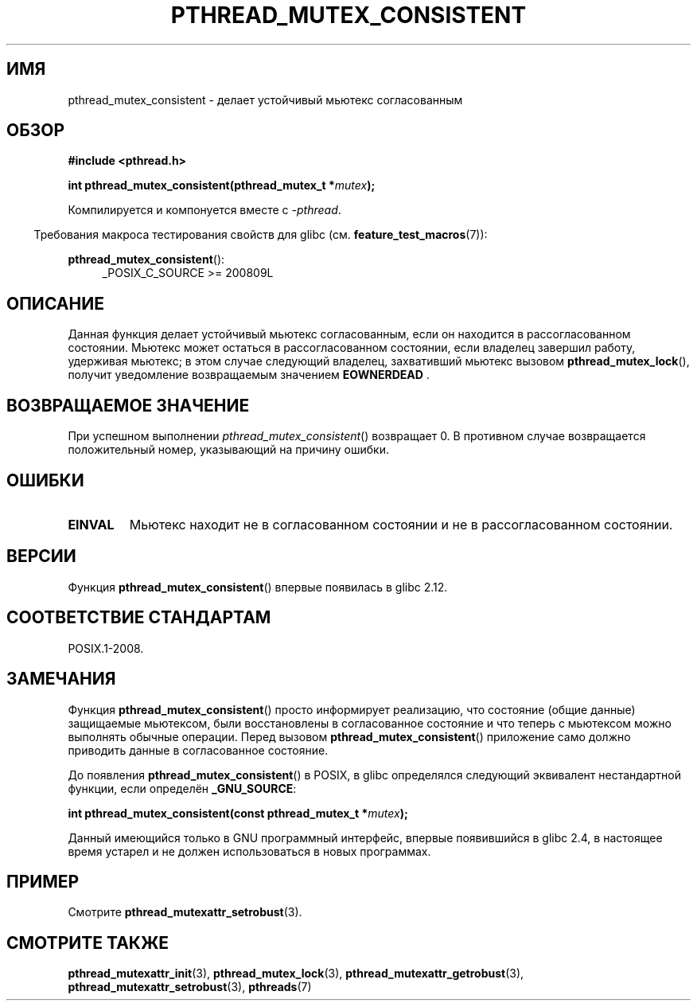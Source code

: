 .\" -*- mode: troff; coding: UTF-8 -*-
.\" Copyright (c) 2017, Yubin Ruan <ablacktshirt@gmail.com>
.\" and Copyright (c) 2017, Michael Kerrisk <mtk.manpages@gmail.com>
.\"
.\" %%%LICENSE_START(VERBATIM)
.\" Permission is granted to make and distribute verbatim copies of this
.\" manual provided the copyright notice and this permission notice are
.\" preserved on all copies.
.\"
.\" Permission is granted to copy and distribute modified versions of this
.\" manual under the conditions for verbatim copying, provided that the
.\" entire resulting derived work is distributed under the terms of a
.\" permission notice identical to this one.
.\"
.\" Since the Linux kernel and libraries are constantly changing, this
.\" manual page may be incorrect or out-of-date.  The author(s) assume no
.\" responsibility for errors or omissions, or for damages resulting from
.\" the use of the information contained herein.  The author(s) may not
.\" have taken the same level of care in the production of this manual,
.\" which is licensed free of charge, as they might when working
.\" professionally.
.\"
.\" Formatted or processed versions of this manual, if unaccompanied by
.\" the source, must acknowledge the copyright and authors of this work.
.\" %%%LICENSE_END
.\"
.\"*******************************************************************
.\"
.\" This file was generated with po4a. Translate the source file.
.\"
.\"*******************************************************************
.TH PTHREAD_MUTEX_CONSISTENT 3 2017\-08\-20 Linux "Руководство программиста Linux"
.SH ИМЯ
pthread_mutex_consistent \- делает устойчивый мьютекс согласованным
.SH ОБЗОР
.nf
\fB#include <pthread.h>\fP
.PP
\fBint pthread_mutex_consistent(pthread_mutex_t *\fP\fImutex\fP\fB);\fP
.fi
.PP
Компилируется и компонуется вместе с \fI\-pthread\fP.
.PP
.in -4n
Требования макроса тестирования свойств для glibc
(см. \fBfeature_test_macros\fP(7)):
.in
.PP
\fBpthread_mutex_consistent\fP():
.br
.RS 4
.ad l
_POSIX_C_SOURCE >= 200809L
.RE
.ad
.SH ОПИСАНИЕ
Данная функция делает устойчивый мьютекс согласованным, если он находится в
рассогласованном состоянии. Мьютекс может остаться в рассогласованном
состоянии, если владелец завершил работу, удерживая мьютекс; в этом случае
следующий владелец, захвативший мьютекс вызовом \fBpthread_mutex_lock\fP(),
получит уведомление возвращаемым значением \fBEOWNERDEAD\fP .
.SH "ВОЗВРАЩАЕМОЕ ЗНАЧЕНИЕ"
При успешном выполнении \fIpthread_mutex_consistent\fP() возвращает 0. В
противном случае возвращается положительный номер, указывающий на причину
ошибки.
.SH ОШИБКИ
.TP 
\fBEINVAL\fP
Мьютекс находит не в согласованном состоянии и не в рассогласованном
состоянии.
.SH ВЕРСИИ
Функция \fBpthread_mutex_consistent\fP() впервые появилась в glibc 2.12.
.SH "СООТВЕТСТВИЕ СТАНДАРТАМ"
POSIX.1\-2008.
.SH ЗАМЕЧАНИЯ
Функция \fBpthread_mutex_consistent\fP() просто информирует реализацию, что
состояние (общие данные) защищаемые мьютексом, были восстановлены в
согласованное состояние и что теперь с мьютексом можно выполнять обычные
операции. Перед вызовом \fBpthread_mutex_consistent\fP() приложение само должно
приводить данные в согласованное состояние.
.PP
До появления \fBpthread_mutex_consistent\fP() в POSIX, в glibc определялся
следующий эквивалент нестандартной функции, если определён \fB_GNU_SOURCE\fP:
.PP
.nf
\fBint pthread_mutex_consistent(const pthread_mutex_t *\fP\fImutex\fP\fB);\fP
.fi
.PP
Данный имеющийся только в GNU программный интерфейс, впервые появившийся в
glibc 2.4, в настоящее время устарел и не должен использоваться в новых
программах.
.SH ПРИМЕР
Смотрите \fBpthread_mutexattr_setrobust\fP(3).
.SH "СМОТРИТЕ ТАКЖЕ"
.ad l
.nh
\fBpthread_mutexattr_init\fP(3), \fBpthread_mutex_lock\fP(3),
\fBpthread_mutexattr_getrobust\fP(3), \fBpthread_mutexattr_setrobust\fP(3),
\fBpthreads\fP(7)
